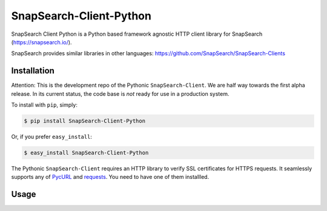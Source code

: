 SnapSearch-Client-Python
========================

.. image:: http://badge.fury.io/py/SnapSearch-Client-Python.png
   :target: http://badge.fury.io/py/SnapSearch-Client-Python

.. image:: https://pypip.in/d/SnapSearch-Client-Python/badge.png?period=month
   :target: https://crate.io/packages/SnapSearch-Client-Python/
   :alt: Downloads

.. image:: https://pypip.in/license/SnapSearch-Client-Python/badge.png
   :target: https://pypi.python.org/pypi/SnapSearch-Client-Python/
   :alt: License

SnapSearch Client Python is a Python based framework agnostic HTTP client
library for SnapSearch (https://snapsearch.io/).

SnapSearch provides similar libraries in other languages:
https://github.com/SnapSearch/SnapSearch-Clients


Installation
------------

Attention: This is the development repo of the Pythonic ``SnapSearch-Client``.
We are half way towards the first alpha release. In its current status, the
code base is *not* ready for use in a production system.

To install with ``pip``, simply:

.. code-block:: bash

    $ pip install SnapSearch-Client-Python

Or, if you prefer ``easy_install``:

.. code-block:: bash

    $ easy_install SnapSearch-Client-Python

The Pythonic ``SnapSearch-Client`` requires an HTTP library to verify SSL
certificates for HTTPS requests. It seamlessly supports any of PycURL_ and
requests_. You need to have one of them installled.

.. _PycURL: http://pycurl.sourceforge.net/
.. _requests: http://python-requests.org/


Usage
-----

